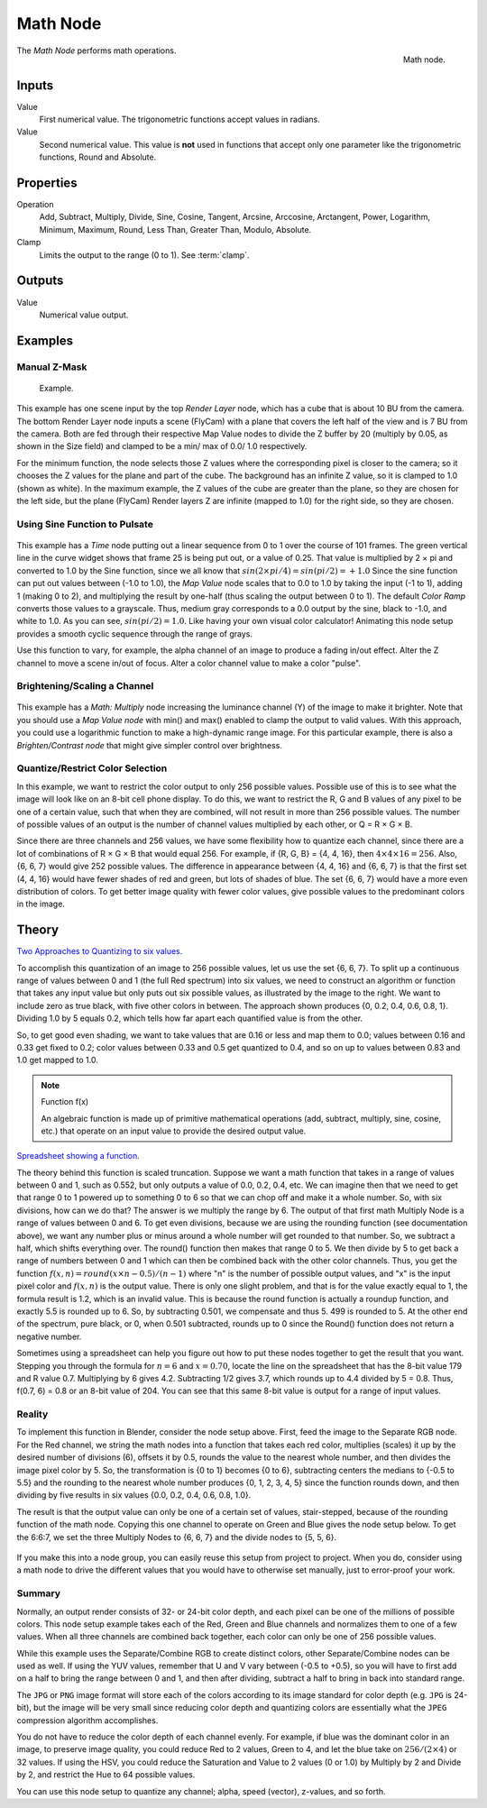 .. _bpy.types.CompositorNodeMath:

.. Editors Note: This page gets copied into :doc:`</render/cycles/nodes/types/converter/math>`
.. Editors Note: This page gets copied into :doc:`</render/blender_render/materials/nodes/types/converter/math>`
.. Editors Note: This page gets copied into :doc:`</render/blender_render/textures/nodes/types/converter/math>`

.. --- copy below this line ---

*********
Math Node
*********

.. figure:: /images/compositing_types_converter_math_node.png
   :align: right

   Math node.

The *Math Node* performs math operations.


Inputs
======

Value
   First numerical value. The trigonometric functions accept values in radians.

Value
   Second numerical value.
   This value is **not** used in functions that accept only one parameter
   like the trigonometric functions, Round and Absolute.


Properties
==========

Operation
   Add, Subtract, Multiply, Divide, Sine, Cosine, Tangent, Arcsine, Arccosine, Arctangent,
   Power, Logarithm, Minimum, Maximum, Round, Less Than, Greater Than, Modulo, Absolute.
Clamp
   Limits the output to the range (0 to 1). See :term:`clamp`.


Outputs
=======

Value
   Numerical value output.


Examples
========

Manual Z-Mask
-------------

.. figure:: /images/compositing_types_converter_math_manual-z-mask.png

   Example.

This example has one scene input by the top *Render Layer* node,
which has a cube that is about 10 BU from the camera.
The bottom Render Layer node inputs a scene (FlyCam)
with a plane that covers the left half of the view and is 7 BU from the camera.
Both are fed through their respective Map Value nodes to divide the Z buffer by 20
(multiply by 0.05, as shown in the Size field)
and clamped to be a min/ max of 0.0/ 1.0 respectively.

For the minimum function,
the node selects those Z values where the corresponding pixel is closer to the camera;
so it chooses the Z values for the plane and part of the cube.
The background has an infinite Z value, so it is clamped to 1.0 (shown as white).
In the maximum example, the Z values of the cube are greater than the plane,
so they are chosen for the left side, but the plane (FlyCam) Render layers Z are infinite
(mapped to 1.0) for the right side, so they are chosen.


Using Sine Function to Pulsate
------------------------------

.. figure:: /images/compositing_types_converter_math_sine.jpg

This example has a *Time* node putting out a linear sequence from 0 to 1 over the course of 101 frames.
The green vertical line in the curve widget shows that frame 25 is being put out, or a value of 0.25.
That value is multiplied by 2 × pi and converted to 1.0 by the Sine function,
since we all know that :math:`sin(2 × pi/ 4) = sin(pi/ 2) = +1.0`
Since the sine function can put out values between (-1.0 to 1.0),
the *Map Value* node scales that to 0.0 to 1.0 by taking the input (-1 to 1), adding 1
(making 0 to 2), and multiplying the result by one-half (thus scaling the output between 0 to 1).
The default *Color Ramp* converts those values to a grayscale.
Thus, medium gray corresponds to a 0.0 output by the sine, black to -1.0,
and white to 1.0. As you can see, :math:`sin(pi/ 2) = 1.0`. Like having your own visual color calculator!
Animating this node setup provides a smooth cyclic sequence through the range of grays.

Use this function to vary, for example,
the alpha channel of an image to produce a fading in/out effect.
Alter the Z channel to move a scene in/out of focus.
Alter a color channel value to make a color "pulse".


Brightening/Scaling a Channel
-----------------------------

.. figure:: /images/compositing_types_converter_math_multiply.jpg

This example has a *Math: Multiply* node increasing the luminance channel (Y)
of the image to make it brighter. Note that you should use a *Map Value node*
with min() and max() enabled to clamp the output to valid values.
With this approach, you could use a logarithmic function to make a high-dynamic range image.
For this particular example,
there is also a *Brighten/Contrast node* that might give simpler control over brightness.


Quantize/Restrict Color Selection
---------------------------------

In this example, we want to restrict the color output to only 256 possible values.
Possible use of this is to see what the image will look like on an 8-bit cell phone display.
To do this, we want to restrict the R, G and B values
of any pixel to be one of a certain value, such that when they are combined,
will not result in more than 256 possible values. The number of possible values of an output
is the number of channel values multiplied by each other, or Q = R × G × B.

Since there are three channels and 256 values,
we have some flexibility how to quantize each channel,
since there are a lot of combinations of R × G × B that would equal 256. For example,
if {R, G, B} = {4, 4, 16}, then :math:`4 × 4 × 16 = 256`. Also, {6, 6, 7} would give 252 possible values.
The difference in appearance between {4, 4, 16} and {6, 6, 7} is that the first set
(4, 4, 16} would have fewer shades of red and green, but lots of shades of blue.
The set {6, 6, 7} would have a more even distribution of colors.
To get better image quality with fewer color values,
give possible values to the predominant colors in the image.


Theory
======

`Two Approaches to Quantizing to six values
<https://wiki.blender.org/index.php/File:Manual-Compositing-Node-Math_ColorBand>`__.

To accomplish this quantization of an image to 256 possible values, let us use the set {6, 6, 7}.
To split up a continuous range of values between 0 and 1 (the full Red spectrum)
into six values, we need to construct an algorithm or function that takes any input value but
only puts out six possible values, as illustrated by the image to the right.
We want to include zero as true black, with five other colors in between.
The approach shown produces {0, 0.2, 0.4, 0.6, 0.8, 1}. Dividing 1.0 by 5 equals 0.2,
which tells how far apart each quantified value is from the other.

So, to get good even shading,
we want to take values that are 0.16 or less and map them to 0.0;
values between 0.16 and 0.33 get fixed to 0.2;
color values between 0.33 and 0.5 get quantized to 0.4,
and so on up to values between 0.83 and 1.0 get mapped to 1.0.

.. note:: Function f(x)

   An algebraic function is made up of primitive mathematical operations
   (add, subtract, multiply, sine, cosine, etc.) that operate on an input value to provide the desired output value.


`Spreadsheet showing a function
<https://wiki.blender.org/index.php/File:Manual-Compositing-Node-Math_spreadsheet>`__.

The theory behind this function is scaled truncation.
Suppose we want a math function that takes in a range of values between 0 and 1,
such as 0.552, but only outputs a value of 0.0, 0.2, 0.4, etc. We can imagine then that we need
to get that range 0 to 1 powered up to something 0 to 6 so that we can chop off and make it a
whole number. So, with six divisions,
how can we do that? The answer is we multiply the range by 6.
The output of that first math Multiply Node is a range of values between 0 and 6.
To get even divisions, because we are using the rounding function (see documentation above),
we want any number plus or minus around a whole number will get rounded to that number. So,
we subtract a half, which shifts everything over. The round()
function then makes that range 0 to 5. We then divide by 5 to get back a range of numbers
between 0 and 1 which can then be combined back with the other color channels. Thus,
you get the function :math:`f(x, n) = round(x × n - 0.5)/ (n - 1)`
where "n" is the number of possible output values, and "x" is the input pixel color and :math:`f(x, n)`
is the output value. There is only one slight problem, and that is for the value exactly equal to 1,
the formula result is 1.2, which is an invalid value.
This is because the round function is actually a roundup function,
and exactly 5.5 is rounded up to 6. So, by subtracting 0.501, we compensate and thus 5.
499 is rounded to 5. At the other end of the spectrum, pure black, or 0, when 0.501 subtracted,
rounds up to 0 since the Round() function does not return a negative number.

Sometimes using a spreadsheet can help you figure out how to put these nodes together to get
the result that you want. Stepping you through the formula for :math:`n = 6` and :math:`x = 0.70`,
locate the line on the spreadsheet that has the 8-bit value 179 and R value 0.7.
Multiplying by 6 gives 4.2. Subtracting 1/2 gives 3.7, which rounds up to
4.4 divided by 5 = 0.8. Thus, f(0.7, 6) = 0.8 or an 8-bit value of 204.
You can see that this same 8-bit value is output for a range of input values.


Reality
-------

To implement this function in Blender, consider the node setup above. First,
feed the image to the Separate RGB node. For the Red channel,
we string the math nodes into a function that takes each red color, multiplies (scales)
it up by the desired number of divisions (6), offsets it by 0.5,
rounds the value to the nearest whole number, and then divides the image pixel color by 5. So,
the transformation is {0 to 1} becomes {0 to 6}, subtracting centers the medians to {-0.5 to 5.5}
and the rounding to the nearest whole number produces {0, 1, 2, 3, 4, 5}
since the function rounds down,
and then dividing by five results in six values {0.0, 0.2, 0.4, 0.6, 0.8, 1.0}.

The result is that the output value can only be one of a certain set of values,
stair-stepped, because of the rounding function of the math node.
Copying this one channel to operate on Green and Blue gives the node setup below.
To get the 6:6:7, we set the three Multiply Nodes to {6, 6, 7} and the divide nodes to {5, 5, 6}.

.. figure:: /images/compositing_types_converter_math_quantize-red.jpg

If you make this into a node group, you can easily reuse this setup from project to project.
When you do, consider using a math node to drive the different values that you would have to
otherwise set manually, just to error-proof your work.


Summary
-------

Normally, an output render consists of 32- or 24-bit color depth,
and each pixel can be one of the millions of possible colors.
This node setup example takes each of the Red,
Green and Blue channels and normalizes them to one of a few values.
When all three channels are combined back together,
each color can only be one of 256 possible values.

While this example uses the Separate/Combine RGB to create distinct colors,
other Separate/Combine nodes can be used as well. If using the YUV values,
remember that U and V vary between (-0.5 to +0.5),
so you will have to first add on a half to bring the range between 0 and 1,
and then after dividing, subtract a half to bring in back into standard range.

The ``JPG`` or ``PNG`` image format will store each of the colors according to its image standard
for color depth (e.g. ``JPG`` is 24-bit), but the image will be very small since reducing
color depth and quantizing colors are essentially what the ``JPEG`` compression algorithm
accomplishes.

You do not have to reduce the color depth of each channel evenly. For example,
if blue was the dominant color in an image, to preserve image quality,
you could reduce Red to 2 values, Green to 4, and let the blue take on :math:`256/(2 × 4)` or 32 values.
If using the HSV, you could reduce the Saturation and Value to 2 values (0 or 1.0)
by Multiply by 2 and Divide by 2, and restrict the Hue to 64 possible values.

You can use this node setup to quantize any channel; alpha, speed (vector), z-values, and so forth.

